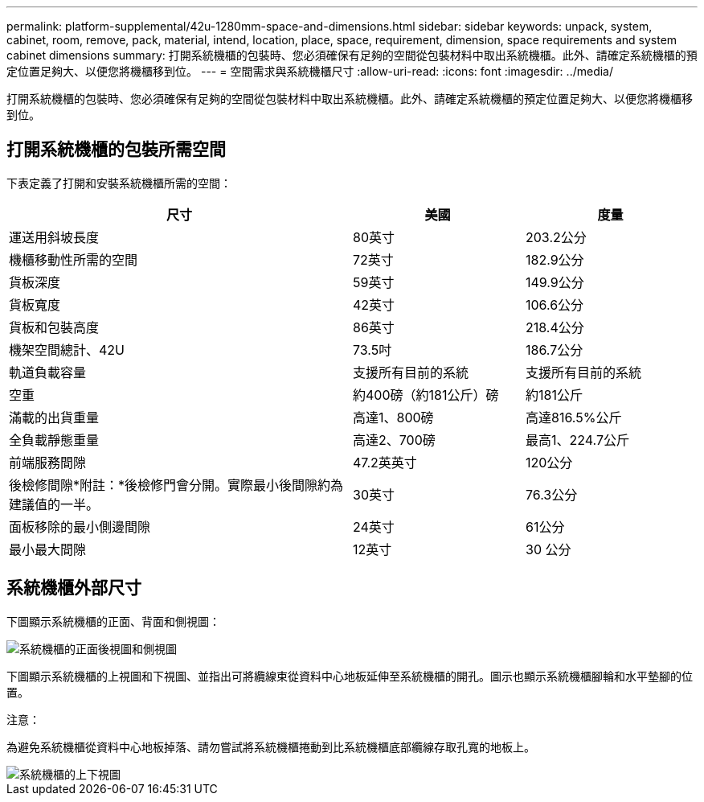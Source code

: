 ---
permalink: platform-supplemental/42u-1280mm-space-and-dimensions.html 
sidebar: sidebar 
keywords: unpack, system, cabinet, room, remove, pack, material, intend, location, place, space, requirement, dimension, space requirements and system cabinet dimensions 
summary: 打開系統機櫃的包裝時、您必須確保有足夠的空間從包裝材料中取出系統機櫃。此外、請確定系統機櫃的預定位置足夠大、以便您將機櫃移到位。 
---
= 空間需求與系統機櫃尺寸
:allow-uri-read: 
:icons: font
:imagesdir: ../media/


[role="lead"]
打開系統機櫃的包裝時、您必須確保有足夠的空間從包裝材料中取出系統機櫃。此外、請確定系統機櫃的預定位置足夠大、以便您將機櫃移到位。



== 打開系統機櫃的包裝所需空間

下表定義了打開和安裝系統機櫃所需的空間：

[cols="2,1,1"]
|===
| 尺寸 | 美國 | 度量 


 a| 
運送用斜坡長度
 a| 
80英寸
 a| 
203.2公分



 a| 
機櫃移動性所需的空間
 a| 
72英寸
 a| 
182.9公分



 a| 
貨板深度
 a| 
59英寸
 a| 
149.9公分



 a| 
貨板寬度
 a| 
42英寸
 a| 
106.6公分



 a| 
貨板和包裝高度
 a| 
86英寸
 a| 
218.4公分



 a| 
機架空間總計、42U
 a| 
73.5吋
 a| 
186.7公分



 a| 
軌道負載容量
 a| 
支援所有目前的系統
 a| 
支援所有目前的系統



 a| 
空重
 a| 
約400磅（約181公斤）磅
 a| 
約181公斤



 a| 
滿載的出貨重量
 a| 
高達1、800磅
 a| 
高達816.5%公斤



 a| 
全負載靜態重量
 a| 
高達2、700磅
 a| 
最高1、224.7公斤



 a| 
前端服務間隙
 a| 
47.2英英寸
 a| 
120公分



 a| 
後檢修間隙*附註：*後檢修門會分開。實際最小後間隙約為建議值的一半。
 a| 
30英寸
 a| 
76.3公分



 a| 
面板移除的最小側邊間隙
 a| 
24英寸
 a| 
61公分



 a| 
最小最大間隙
 a| 
12英寸
 a| 
30 公分

|===


== 系統機櫃外部尺寸

下圖顯示系統機櫃的正面、背面和側視圖：

image::../media/drw_sys_cab_side_front_dimensions_ozeki.gif[系統機櫃的正面後視圖和側視圖]

下圖顯示系統機櫃的上視圖和下視圖、並指出可將纜線束從資料中心地板延伸至系統機櫃的開孔。圖示也顯示系統機櫃腳輪和水平墊腳的位置。

注意：

為避免系統機櫃從資料中心地板掉落、請勿嘗試將系統機櫃捲動到比系統機櫃底部纜線存取孔寬的地板上。

image::../media/drw_ozeki_sys_cab_bottom_top_dimensions_ieops-1803.svg[系統機櫃的上下視圖]
